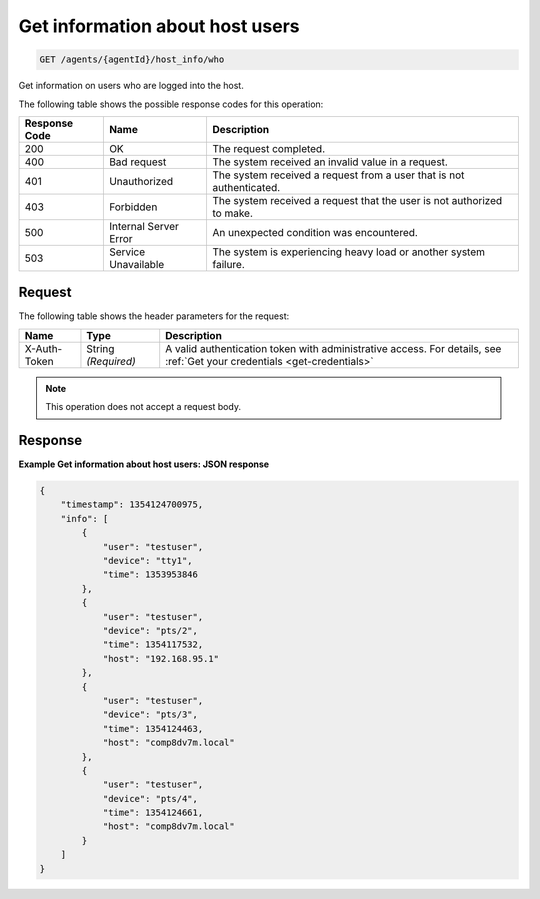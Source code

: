 .. _get-information-about-host-users:

Get information about host users
--------------------------------

.. code::

    GET /agents/{agentId}/host_info/who

Get information on users who are logged into the host.

The following table shows the possible response codes for this operation:

+--------------------------+-------------------------+-------------------------+
|Response Code             |Name                     |Description              |
+==========================+=========================+=========================+
|200                       |OK                       |The request completed.   |
+--------------------------+-------------------------+-------------------------+
|400                       |Bad request              |The system received an   |
|                          |                         |invalid value in a       |
|                          |                         |request.                 |
+--------------------------+-------------------------+-------------------------+
|401                       |Unauthorized             |The system received a    |
|                          |                         |request from a user that |
|                          |                         |is not authenticated.    |
+--------------------------+-------------------------+-------------------------+
|403                       |Forbidden                |The system received a    |
|                          |                         |request that the user is |
|                          |                         |not authorized to make.  |
+--------------------------+-------------------------+-------------------------+
|500                       |Internal Server Error    |An unexpected condition  |
|                          |                         |was encountered.         |
+--------------------------+-------------------------+-------------------------+
|503                       |Service Unavailable      |The system is            |
|                          |                         |experiencing heavy load  |
|                          |                         |or another system        |
|                          |                         |failure.                 |
+--------------------------+-------------------------+-------------------------+

Request
^^^^^^^

The following table shows the header parameters for the request:

+-----------------+----------------+-----------------------------------------------+
|Name             |Type            |Description                                    |
+=================+================+===============================================+
|X-Auth-Token     |String          |A valid authentication token with              |
|                 |*(Required)*    |administrative access. For details, see        |
|                 |                |:ref:`Get your credentials <get-credentials>`  |
+-----------------+----------------+-----------------------------------------------+

.. note:: This operation does not accept a request body.

Response
^^^^^^^^

**Example Get information about host users: JSON response**

.. code::

   {
       "timestamp": 1354124700975,
       "info": [
           {
               "user": "testuser",
               "device": "tty1",
               "time": 1353953846
           },
           {
               "user": "testuser",
               "device": "pts/2",
               "time": 1354117532,
               "host": "192.168.95.1"
           },
           {
               "user": "testuser",
               "device": "pts/3",
               "time": 1354124463,
               "host": "comp8dv7m.local"
           },
           {
               "user": "testuser",
               "device": "pts/4",
               "time": 1354124661,
               "host": "comp8dv7m.local"
           }
       ]
   }
